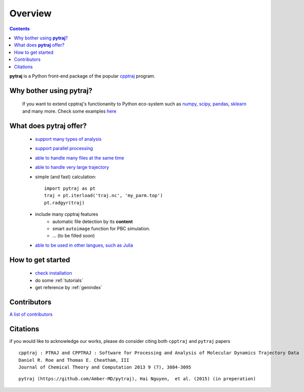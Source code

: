 .. _overview:

Overview
========

.. contents::

**pytraj** is a Python front-end package of the popular `cpptraj <http://pubs.acs.org/doi/abs/10.1021/ct400341p>`_ program.

Why bother using **pytraj**? 
----------------------------

    If you want to extend cpptraj's functionanity to Python eco-system such as `numpy <http://www.numpy.org/>`_, `scipy <http://www.scipy.org/>`_, `pandas <http://pandas.pydata.org/>`_, `sklearn <http://scikit-learn.org/stable/>`_ and many more. Check some examples `here <tutorials/mdtraj_adapted>`_

What does **pytraj** offer? 
---------------------------

   + `support many types of analysis <analysis>`_
   + `support parallel processing <parallel>`_
   + `able to handle many files at the same time <process_many_files>`_
   + `able to handle very large trajectory <design_trajectory>`_
   + simple (and fast) calculation::

      import pytraj as pt
      traj = pt.iterload('traj.nc', 'my_parm.top')
      pt.radgyr(traj)

   + include many cpptraj features
       + automatic file detection by its **content**
       + smart ``autoimage`` function for PBC simulation.
       + ... (to be filled soon) 
   + `able to be used in other langues, such as Julia <julia>`_

How to get started
------------------

   + `check installation <installation>`_
   + do some :ref:`tutorials`
   + get reference by :ref:`genindex`

Contributors
------------

`A list of contributors <https://github.com/Amber-MD/pytraj/blob/master/contributors/pytraj.rst>`_

Citations
---------

if you would like to acknowledge our works, please do consider citing both ``cpptraj`` and ``pytraj`` papers ::

    cpptraj : PTRAJ and CPPTRAJ : Software for Processing and Analysis of Molecular Dynamics Trajectory Data
    Daniel R. Roe and Thomas E. Cheatham, III
    Journal of Chemical Theory and Computation 2013 9 (7), 3084-3095 
    
::

    pytraj (https://github.com/Amber-MD/pytraj), Hai Nguyen,  et al. (2015) (in preperation)
